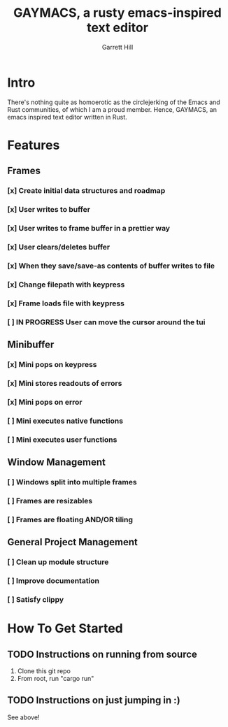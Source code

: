 #+TITLE: GAYMACS, a rusty emacs-inspired text editor
#+AUTHOR: Garrett Hill
#+EMAIL: gahill2018@protonmail.com
#+OPTIONS: toc:nil, num:nil, tasks:t

* Intro

  There's nothing quite as homoerotic as the circlejerking of the Emacs and Rust communities, of which I am a proud member. Hence, GAYMACS, an emacs inspired text editor written in Rust.

* Features

** Frames
   
*** [x] Create initial data structures and roadmap
*** [x] User writes to buffer
*** [x] User writes to frame buffer in a prettier way
*** [x] User clears/deletes buffer
*** [x] When they save/save-as contents of buffer writes to file
*** [x] Change filepath with keypress
*** [x] Frame loads file with keypress
*** [ ] IN PROGRESS User can move the cursor around the tui

** Minibuffer

*** [x] Mini pops on keypress
*** [x] Mini stores readouts of errors
*** [x] Mini pops on error
*** [ ] Mini executes native functions
*** [ ] Mini executes user functions


** Window Management
   
*** [ ] Windows split into multiple frames
*** [ ] Frames are resizables
*** [ ] Frames are floating AND/OR tiling

** General Project Management

*** [ ] Clean up module structure
*** [ ] Improve documentation
*** [ ] Satisfy clippy    


* How To Get Started

** TODO Instructions on running from source

   1. Clone this git repo
   2. From root, run "cargo run"

** TODO Instructions on just jumping in :)

   See above!
